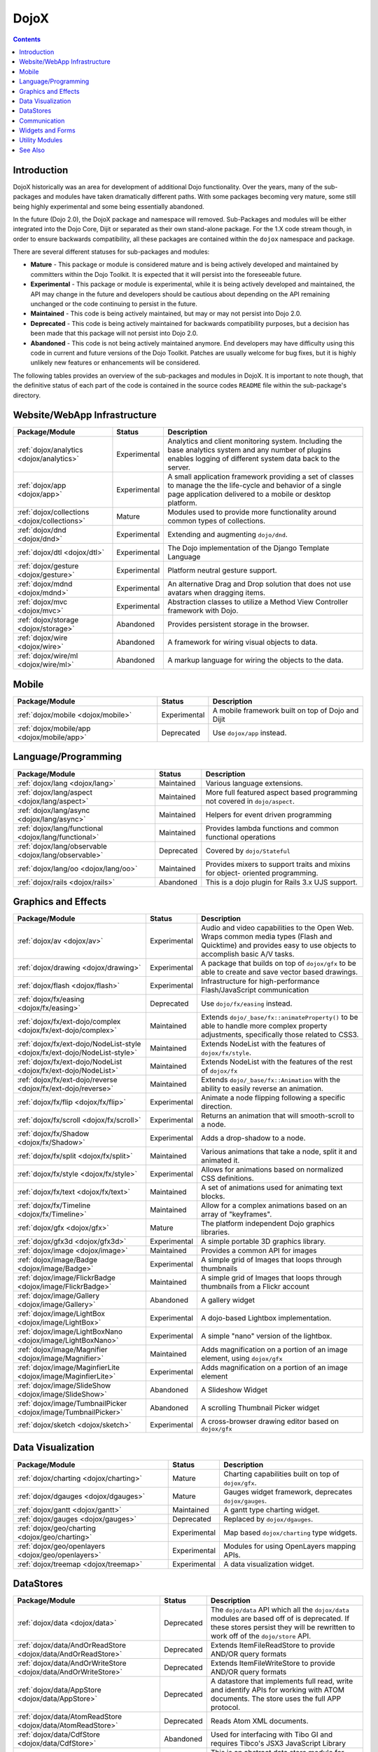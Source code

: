 .. _dojox/index:

=====
DojoX
=====

.. contents ::
  :depth: 2

Introduction
============

DojoX historically was an area for development of additional Dojo functionality.  Over the years, many of the sub-
packages and modules have taken dramatically different paths.  With some packages becoming very mature, some still 
being highly experimental and some being essentially abandoned.

In the future (Dojo 2.0), the DojoX package and namespace will removed.  Sub-Packages and modules will be either 
integrated into the Dojo Core, Dijit or separated as their own stand-alone package.  For the 1.X code stream though, 
in order to ensure backwards compatibility, all these packages are contained within the ``dojox`` namespace and 
package.

There are several different statuses for sub-packages and modules:

* **Mature** - This package or module is considered mature and is being actively developed and maintained by 
  committers within the Dojo Toolkit.  It is expected that it will persist into the foreseeable future.

* **Experimental** - This package or module is experimental, while it is being actively developed and maintained, the 
  API may change in the future and developers should be cautious about depending on the API remaining unchanged or the 
  code continuing to persist in the future.

* **Maintained** - This code is being actively maintained, but may or may not persist into Dojo 2.0.

* **Deprecated** - This code is being actively maintained for backwards compatibility purposes, but a decision has 
  been made that this package will not persist into Dojo 2.0.

* **Abandoned** - This code is not being actively maintained anymore.  End developers may have difficulty using this 
  code in current and future versions of the Dojo Toolkit.  Patches are usually welcome for bug fixes, but it is highly 
  unlikely new features or enhancements will be considered.

The following tables provides an overview of the sub-packages and modules in DojoX.  It is important to note though, 
that the definitive status of each part of the code is contained in the source codes ``README`` file within the 
sub-package's directory.

Website/WebApp Infrastructure
=============================

================================================================================== ============ ==============================================================
Package/Module                                                                     Status       Description
================================================================================== ============ ==============================================================
:ref:`dojox/analytics <dojox/analytics>`                                           Experimental Analytics and client monitoring system.  Including the base 
                                                                                                analytics system and any number of plugins enables logging of
                                                                                                different system data back to the server.
:ref:`dojox/app <dojox/app>`                                                       Experimental A small application framework providing a set of classes to 
                                                                                                manage the the life-cycle and behavior of a single page 
                                                                                                application delivered to a mobile or desktop platform.
:ref:`dojox/collections <dojox/collections>`                                       Mature       Modules used to provide more functionality around common types
                                                                                                of collections.
:ref:`dojox/dnd <dojox/dnd>`                                                       Experimental Extending and augmenting ``dojo/dnd``.
:ref:`dojox/dtl <dojox/dtl>`                                                       Experimental The Dojo implementation of the Django Template Language
:ref:`dojox/gesture <dojox/gesture>`                                               Experimental Platform neutral gesture support.
:ref:`dojox/mdnd <dojox/mdnd>`                                                     Experimental An alternative Drag and Drop solution that does not use 
                                                                                                avatars when dragging items.
:ref:`dojox/mvc <dojox/mvc>`                                                       Experimental Abstraction classes to utilize a Method View Controller 
                                                                                                framework with Dojo.
:ref:`dojox/storage <dojox/storage>`                                               Abandoned    Provides persistent storage in the browser.
:ref:`dojox/wire <dojox/wire>`                                                     Abandoned    A framework for wiring visual objects to data.
:ref:`dojox/wire/ml <dojox/wire/ml>`                                               Abandoned    A markup language for wiring the objects to the data.
================================================================================== ============ ==============================================================

Mobile
======

================================================================================== ============ ==============================================================
Package/Module                                                                     Status       Description
================================================================================== ============ ==============================================================
:ref:`dojox/mobile <dojox/mobile>`                                                 Experimental A mobile framework built on top of Dojo and Dijit
:ref:`dojox/mobile/app <dojox/mobile/app>`                                         Deprecated   Use ``dojox/app`` instead.
================================================================================== ============ ==============================================================

Language/Programming
====================

================================================================================== ============ ==============================================================
Package/Module                                                                     Status       Description
================================================================================== ============ ==============================================================
:ref:`dojox/lang <dojox/lang>`                                                     Maintained   Various language extensions.
:ref:`dojox/lang/aspect <dojox/lang/aspect>`                                       Maintained   More full featured aspect based programming not covered in 
                                                                                                ``dojo/aspect``.
:ref:`dojox/lang/async <dojox/lang/async>`                                         Maintained   Helpers for event driven programming
:ref:`dojox/lang/functional <dojox/lang/functional>`                               Maintained   Provides lambda functions and common functional operations
:ref:`dojox/lang/observable <dojox/lang/observable>`                               Deprecated   Covered by ``dojo/Stateful``
:ref:`dojox/lang/oo <dojox/lang/oo>`                                               Maintained   Provides mixers to support traits and mixins for object-
                                                                                                oriented programming.
:ref:`dojox/rails <dojox/rails>`                                                   Abandoned    This is a dojo plugin for Rails 3.x UJS support.
================================================================================== ============ ==============================================================

Graphics and Effects
====================

================================================================================== ============ ==============================================================
Package/Module                                                                     Status       Description
================================================================================== ============ ==============================================================
:ref:`dojox/av <dojox/av>`                                                         Experimental Audio and video capabilities to the Open Web. Wraps common
                                                                                                media types (Flash and Quicktime) and provides easy to use 
                                                                                                objects to accomplish basic A/V tasks.
:ref:`dojox/drawing <dojox/drawing>`                                               Experimental A package that builds on top of ``dojox/gfx`` to be able to 
                                                                                                create and save vector based drawings.
:ref:`dojox/flash <dojox/flash>`                                                   Experimental Infrastructure for high-performance Flash/JavaScript 
                                                                                                communication
:ref:`dojox/fx/easing <dojox/fx/easing>`                                           Deprecated   Use ``dojo/fx/easing`` instead.
:ref:`dojox/fx/ext-dojo/complex <dojox/fx/ext-dojo/complex>`                       Maintained   Extends ``dojo/_base/fx::animateProperty()`` to be able to 
                                                                                                handle more complex property adjustments, specifically those 
                                                                                                related to CSS3.
:ref:`dojox/fx/ext-dojo/NodeList-style <dojox/fx/ext-dojo/NodeList-style>`         Maintained   Extends NodeList with the features of ``dojox/fx/style``.
:ref:`dojox/fx/ext-dojo/NodeList <dojox/fx/ext-dojo/NodeList>`                     Maintained   Extends NodeList with the features of the rest of 
                                                                                                ``dojox/fx``
:ref:`dojox/fx/ext-dojo/reverse <dojox/fx/ext-dojo/reverse>`                       Maintained   Extends ``dojo/_base/fx::Animation`` with the ability to 
                                                                                                easily reverse an animation.
:ref:`dojox/fx/flip <dojox/fx/flip>`                                               Experimental Animate a node flipping following a specific direction.
:ref:`dojox/fx/scroll <dojox/fx/scroll>`                                           Experimental Returns an animation that will smooth-scroll to a node.
:ref:`dojox/fx/Shadow <dojox/fx/Shadow>`                                           Experimental Adds a drop-shadow to a node.
:ref:`dojox/fx/split <dojox/fx/split>`                                             Maintained   Various animations that take a node, split it and animated it.
:ref:`dojox/fx/style <dojox/fx/style>`                                             Experimental Allows for animations based on normalized CSS definitions.
:ref:`dojox/fx/text <dojox/fx/text>`                                               Maintained   A set of animations used for animating text blocks.
:ref:`dojox/fx/Timeline <dojox/fx/Timeline>`                                       Maintained   Allow for a complex animations based on an array of 
                                                                                                "keyframes".
:ref:`dojox/gfx <dojox/gfx>`                                                       Mature       The platform independent Dojo graphics libraries.
:ref:`dojox/gfx3d <dojox/gfx3d>`                                                   Experimental A simple portable 3D graphics library.
:ref:`dojox/image <dojox/image>`                                                   Maintained   Provides a common API for images
:ref:`dojox/image/Badge <dojox/image/Badge>`                                       Experimental A simple grid of Images that loops through thumbnails
:ref:`dojox/image/FlickrBadge <dojox/image/FlickrBadge>`                           Maintained   A simple grid of Images that loops through thumbnails from a 
                                                                                                Flickr account
:ref:`dojox/image/Gallery <dojox/image/Gallery>`                                   Abandoned    A gallery widget
:ref:`dojox/image/LightBox <dojox/image/LightBox>`                                 Experimental A dojo-based Lightbox implementation.
:ref:`dojox/image/LightBoxNano <dojox/image/LightBoxNano>`                         Experimental A simple "nano" version of the lightbox.
:ref:`dojox/image/Magnifier <dojox/image/Magnifier>`                               Maintained   Adds magnification on a portion of an image element, using 
                                                                                                ``dojox/gfx``
:ref:`dojox/image/MaginfierLite <dojox/image/MaginfierLite>`                       Experimental Adds magnification on a portion of an image element
:ref:`dojox/image/SlideShow <dojox/image/SlideShow>`                               Abandoned    A Slideshow Widget
:ref:`dojox/image/TumbnailPicker <dojox/image/TumbnailPicker>`                     Abandoned    A scrolling Thumbnail Picker widget
:ref:`dojox/sketch <dojox/sketch>`                                                 Experimental A cross-browser drawing editor based on ``dojox/gfx``
================================================================================== ============ ==============================================================

Data Visualization
==================

================================================================================== ============ ==============================================================
Package/Module                                                                     Status       Description
================================================================================== ============ ==============================================================
:ref:`dojox/charting <dojox/charting>`                                             Mature       Charting capabilities built on top of ``dojox/gfx``.
:ref:`dojox/dgauges <dojox/dgauges>`                                               Mature       Gauges widget framework, deprecates ``dojox/gauges``.
:ref:`dojox/gantt <dojox/gantt>`                                                   Maintained   A gantt type charting widget.
:ref:`dojox/gauges <dojox/gauges>`                                                 Deprecated   Replaced by ``dojox/dgauges``.
:ref:`dojox/geo/charting <dojox/geo/charting>`                                     Experimental Map based ``dojox/charting`` type widgets.
:ref:`dojox/geo/openlayers <dojox/geo/openlayers>`                                 Experimental Modules for using OpenLayers mapping APIs.
:ref:`dojox/treemap <dojox/treemap>`                                               Experimental A data visualization widget.
================================================================================== ============ ==============================================================

DataStores
==========

================================================================================== ============ ==============================================================
Package/Module                                                                     Status       Description
================================================================================== ============ ==============================================================
:ref:`dojox/data <dojox/data>`                                                     Deprecated   The ``dojo/data`` API which all the ``dojox/data`` modules are
                                                                                                based off of is deprecated.  If these stores persist they will
                                                                                                be rewritten to work off of the ``dojo/store`` API.
:ref:`dojox/data/AndOrReadStore <dojox/data/AndOrReadStore>`                       Deprecated   Extends ItemFileReadStore to provide AND/OR query formats
:ref:`dojox/data/AndOrWriteStore <dojox/data/AndOrWriteStore>`                     Deprecated   Extends ItemFileWriteStore to provide AND/OR query formats
:ref:`dojox/data/AppStore <dojox/data/AppStore>`                                   Deprecated   A datastore that implements full read, write and identify APIs 
                                                                                                for working with ATOM documents.  The store uses the full APP 
                                                                                                protocol.
:ref:`dojox/data/AtomReadStore <dojox/data/AtomReadStore>`                         Deprecated   Reads Atom XML documents.
:ref:`dojox/data/CdfStore <dojox/data/CdfStore>`                                   Abandoned    Used for interfacing with Tibo GI and requires Tibco's JSX3 
                                                                                                JavaScript Library
:ref:`dojox/data/ClientFilter <dojox/data/ClientFilter>`                           Deprecated   This is an abstract data store module for adding updatable 
                                                                                                result set functionality to an existing data store class.
:ref:`dojox/data/CouchDBRestStore <dojox/data/CouchDBRestStore>`                   Deprecated   Builds on JsonRestStore to provide connectivity to CouchDB
:ref:`dojox/data/CssClassStore <dojox/data/CssClassStore>`                         Deprecated   Allows the searching/querying over CSS classes defined in a 
                                                                                                page in a browser.
:ref:`dojox/data/CssRuleStore <dojox/data/CssRuleStore>`                           Deprecated   Allows the searching/querying over CSS rules loaded in a 
                                                                                                page in a browser.
:ref:`dojox/data/CsvStore <dojox/data/CsvStore>`                                   Deprecated   Comma-Separated text datastore implementation.
:ref:`dojox/data/FileStore <dojox/data/FileStore>`                                 Deprecated   A specific implementation providing a lazy-loading store of 
                                                                                                file system type objects.
:ref:`dojox/data/FlickrRestStore <dojox/data/FlickrRestStore>`                     Deprecated
:ref:`dojox/data/FlickrStore <dojox/data/FlickrStore>`                             Deprecated   Data store driven by Flickr.com public API.
:ref:`dojox/data/GoogleFeedStore <dojox/data/GooleFeedStore>`                      Deprecated
:ref:`dojox/data/GoogleSearchStore <dojox/data/GoogleSearchStore>`                 Deprecated   Datastore that interfaces to Google's AJAX search services
:ref:`dojox/data/HtmlStore <dojox/data/HtmlStore>`                                 Deprecated   Reads arbitrary HTML to be used as a datastore, including 
                                                                                                tables, ordered and un-ordered lists and lists of ``<div>`` 
                                                                                                elements.
:ref:`dojox/data/HtmlTableStore <dojox/data/HtmlTableStore>`                       Deprecated   Datastore specifically designed for reading HTML tables.
:ref:`dojox/data/ItemExplorer <dojox/data/ItemExplorer>`                           Abandoned
:ref:`dojox/data/JsonQueryRestStore <dojox/data/JsonQueryRestStore>`               Deprecated
:ref:`dojox/data/JsonRestStore <dojox/data/JsonRestStore>`                         Deprecated   A store that interfaces with JSON RESTful services.  This 
                                                                                                been superseded by 
                                                                                                :ref:`data/store/JsonRest <dojo/store/JsonRest>`
:ref:`dojox/data/KeyValueStore <dojox/data/KeyValueStore>`                         Deprecated   A datastore that mimics a key/value property file format.
:ref:`dojox/data/OpenSearchStore <dojox/data/OpenSearchStore>`                     Deprecated   A datastore that implements OpenSearch provider search 
                                                                                                capability.
:ref:`dojox/data/OpmlStore <dojox/data/OpmlStore>`                                 Deprecated   Datastore for reading OMPL formatted data.
:ref:`dojox/data/PersevereStore <dojox/data/PersevereStore>`                       Deprecated   Builds on JsonRestStore to provide connectivity to Persevere
:ref:`dojox/data/PicasaStore <dojox/data/PicasaStore>`                             Deprecated   A datastore interface to one of the basic services of the 
                                                                                                Picasa service, the public photo feed.
:ref:`dojox/data/QueryReadStore <dojox/data/QueryReadStore>`                       Deprecated
:ref:`dojox/data/RailsStore <dojox/data/RailsStore>`                               Deprecated   A datastore for interacting with RESTful Rails controllers
:ref:`dojox/data/S3Store <dojox/data/S3Store>`                                     Deprecated   Builds on JsonRestStore to provide connectivity to Amazon S3
:ref:`dojox/data/ServiceStore <dojox/data/ServiceStore>`                           Deprecated   A read only datastore that provides an interface to an RPC 
                                                                                                service.
:ref:`dojox/data/SnapLogicStore <dojox/data/SnapLogicStore>`                       Deprecated   Datastore that interfaces to SnapLogic data services.
:ref:`dojox/data/StoreExplorer <dojox/data/StoreExplorer>`                         Abandoned
:ref:`dojox/data/WikipediaStore <dojox/data/WikipediaStore>`                       Deprecated   A datastore interface to Wikipedia, using the Wikipedia SMD 
                                                                                                spec from ``dojox/rpc``.
:ref:`dojox/data/XmlStore <dojox/data/XmlStore>`                                   Deprecated   Datastore for handling XML based services or documents.
:ref:`dojox/data/util/JsonQuery <dojox/data/util/JsonQuery>`                       Deprecated   Mixin that converts object attribute queries to JSONQuery/
                                                                                                JSONPath syntax to be sent to the server.
================================================================================== ============ ==============================================================

Communication
=============

================================================================================== ============ ==============================================================
Package/Module                                                                     Status       Description
================================================================================== ============ ==============================================================
:ref:`dojox/atom <dojox/atom>`                                                     Experimental An implementation of the ATOM document format in a JavaScript
                                                                                                model and a full Atom Publishing Protocol (APP) IO library for
                                                                                                working with ATOM feeds.
:ref:`dojox/io/httpParse <dojox/io/httpParse>`                                     Maintained   Parses an HTTP stream for a message.
:ref:`dojox/io/OAuth <dojox/io/OAuth>`                                             Maintained   Helper singleton for signing any kind of Ajax request using 
                                                                                                the OAuth 1.0 protocol.
:ref:`dojox/io/scriptFrame <dojox/io/scriptFrame>`                                 Deprecated   Replaced with ``dojo/request``
:ref:`dojox/io/windowName <dojox/io/windowName>`                                   Deprecated   Replaced with ``dojo/request``
:ref:`dojox/io/xhrMultiPart <dojox/io/xhrMultiPart>`                               Deprecated   Replaced with ``dojo/request``
:ref:`dojox/io/xhrPlugins <dojox/io/xhrPuligins>`                                  Deprecated   Functionality now covered in ``dojo/request/registry``
:ref:`dojox/io/proxy/xip <dojox/io/proxy/xip>`                                     Maintained   XHR IFrame Proxy
:ref:`dojox/rpc <dojox/rpc>`                                                       Maintained   Extra utilities for ``dojo/rpc``
:ref:`dojox/socket/Reconnect <dojox/socket/Reconnect>`                             Abandoned    Provides a WebSocket with fallback to HTTP long-polling
:ref:`dojox/xmpp <dojox/xmpp>`                                                     Abandoned    An XMPP (Jabber/GTalk) implementation.
================================================================================== ============ ==============================================================

Widgets and Forms
=================

================================================================================== ============ ==============================================================
Package/Module                                                                     Status       Description
================================================================================== ============ ==============================================================
:ref:`dojox/calc <dojox/calc>`                                                     Maintained   Graphing calculator project.
:ref:`dojox/calendar <dojox/calendar>`                                             Mature       A complex calendaring widget the provides the ability to 
                                                                                                create and manage events.
:ref:`dojox/editor/plugins <dojox/editor/plugins>`                                 Various      Several Plugins for the ``dojox/editor/Editor``
:ref:`dojox/form/BusyButton <dojox/form/BusyButton>`                               Maintained   A button the provides visual feedback when it is activated.
:ref:`dojox/form/CheckedMultiSelect <dojox/form/CheckedMultiSelect>`               Maintained   Allows options in a MultiSelect to be selected by a checkbox.
:ref:`dojox/form/DateTextBox <dojox/form/DateTextBox>`                             Experimental A validating, serializable, range-bound date text box with a 
                                                                                                popup calendar.
:ref:`dojox/form/DayTextBox <dojox/form/DayTextBox>`                               Experimental A validating, serializable, range-bound date text box with a 
                                                                                                popup calendar that contains just months.
:ref:`dojox/form/DropDownSelect <dojox/form/DropDownSelect>`                       Deprecated   Use ``dijit/form/Select`` instead.
:ref:`dojox/form/DropDownStack <dojox/form/DropDownStack>`                         Maintained   Used for "selectable" multiforms.
:ref:`dojox/form/FileInput <dojox/form/FileInput>`                                 Experimental An ``<input type="file">`` form widget, with a button for 
                                                                                                uploading to be styled via CSS, a cancel button to clear 
                                                                                                selection.
:ref:`dojox/form/FileInputAuto <dojox/form/FileInputAuto>`                         Experimental An extension on FileInput providing background upload
                                                                                                progress
:ref:`dojox/form/FileInputBlind <dojox/form/FileInputBlind>`                       Deprecated   Use ``dojox/form/FileInputAuto`` instead.
:ref:`dojox/form/FilePickerTextBox <dojox/form/FilePickerTextBox>`                 Maintained   A validating text box tied to a file picker popup
:ref:`dojox/form/FileUploader <dojox/form/FileUploader>`                           Deprecated   Use ``dojox/form/Uploader`` instead.
:ref:`dojox/form/ListInput <dojox/form/ListInput>`                                 Experimental An automatic list maker.
:ref:`dojox/form/Manager <dojox/form/Manager>`                                     Maintained   The widget to orchestrate dynamic forms.
:ref:`dojox/form/MonthTextBox <dojox/form/MonthTextBox>`                           Experimental A validating, serializable, range-bound date text box with a
                                                                                                popup calendar that contains only months.
:ref:`dojox/form/MultiComboBox <dojox/form/MultiComboBox>`                         Experimental A ComboBox that accepts multiple inputs on a single line.
:ref:`dojox/form/PasswordValidator <dojox/form/PasswordValidator>`                 Maintained   A password validation widget that simplifies the 
                                                                                                "old/new/verify" style of requesting passwords.
:ref:`dojox/form/RadioStack <dojox/form/RadioStack>`                               Maintained   A radio-based select stack.
:ref:`dojox/form/RangeSlider <dojox/form/RangeSlider>`                             Maintained   A form widget that allows one to select a range with two 
                                                                                                draggable images.
:ref:`dojox/form/Rating <dojox/form/Rating>`                                       Maintained   A widget for rating using stars.
:ref:`dojox/form/TimeSpinner <dojox/form/TimeSpinner>`                             Maintained   This widget is the same as a normal NumberSpinner, but for
                                                                                                the time component of a date object instead.
:ref:`dojox/form/TriStateCheckBox <dojox/form/TriStateCheckBox>`                   Maintained   Checkbox with three states.
:ref:`dojox/form/Uploader <dojox/form/Uploader>`                                   Experimental A widget that creates a stylable file-input button, with 
                                                                                                optional multi-file selection, using only HTML elements.
:ref:`dojox/form/YearTextBox <dojox/form/YearTextBox>`                             Experimental A validating, serializable, range-bound date text box with a 
                                                                                                popup calendar that contains only years.
:ref:`dojox/grid <dojox/grid>`                                                     Deprecated   A grid widget package.  Replaced by ``dgrid``.
:ref:`dojox/layout/BorderContainer <dojox/layout/BorderContainer>`                 Deprecated   Covered by ``dijit/layout/BorderContainer``
:ref:`dojox/layout/ContentPane <dojox/layout/ContentPane>`                         Maintained   An extended version of ``dijit/layout/ContentPane`` that 
                                                                                                supports running infile JavaScript.
:ref:`dojox/layout/Dock <dojox/layout/Dock>`                                       Experimental A widget that attaches to a node and keeps track of 
                                                                                                incoming / outgoing FloatingPanes and handles layout
:ref:`dojox/layout/dnd <dojox/layout/dnd>`                                         Abandoned    Enhancements to ``dojo/dnd``.
:ref:`dojox/layout/DragPane <dojox/layout/DragPane>`                               Maintained   Makes a pane's content draggable by/within it's surface
:ref:`dojox/layout/ExpandoPane <dojox/layout/ExpandoPane>`                         Experimental An experimental collapsing-pane for 
                                                                                                ``dijit/layout/BorderContainer``
:ref:`dojox/layout/ext-dijit/layout <dojox/layout/ext-dijit/layout>`               Abandoned    This core functionality is now available in Dijit.
:ref:`dojox/layout/FloatingPane <dojox/layout/FloatingPane>`                       Maintained   A non-modal Floating window.
:ref:`dojox/layout/GridContainer <dojox/layout/GridContainer>`                     Maintained   A grid containing any kind of object and acting like a web 
                                                                                                portals.
:ref:`dojox/layout/GridContainerLite <dojox/layout/GridContainerLite>`             Maintained   The GridContainerLite is a container of child elements that 
                                                                                                are placed in a kind of grid.
:ref:`dojox/layout/RadioGroup <dojox/layout/RadioGroup>`                           Experimental An enhancement to the ``dijit/layout/StackContainer``
:ref:`dojox/layout/ResizeHandle <dojox/layout/ResizeHandle>`                       Experimental A draggable handle used to resize an attached node.
:ref:`dojox/layout/RotatorContainer <dojox/layout/RotatorContainer>`               Maintained   An enhanced StackContainer that automatically transitions 
                                                                                                between its ContentPanes.
:ref:`dojox/layout/ScrollPane <dojox/layout/ScrollPane>`                           Experimental A pane that "scrolls" its content based on the mouse 
                                                                                                position inside.
:ref:`dojox/layout/TableContainer <dojox/layout/TableContainer>`                   Experimental A container that lays out its child widgets in a table 
                                                                                                layout.
:ref:`dojox/layout/ToggleSplitter <dojox/layout/ToggleSplitter>`                   Experimental A draggable and clickable spacer between two items in a 
                                                                                                ``dijit.layout.BorderContainer``.
:ref:`dojox/widget <dojox/widget>`                                                 Maintained   [desc]
:ref:`dojox/widget/AnalogGauge <dojo/widget/AnalogGauge>`                          Abandoned    Replaced with ``dojox/dgauges``
:ref:`dojox/widget/AutoRotator <dojo/widget/AutoRotator>`                          Maintained   A rotator that automatically transitions between child nodes.
:ref:`dojox/widget/BarGauge <dojo/widget/BarGauge>`                                Abandoned    Replaced with ``dojox/dgauges``
:ref:`dojox/widget/Calendar <dojo/widget/Calendar>`                                Maintained   The standard Calendar. It includes day and month/year views.
:ref:`dojox/widget/Calendar2Pane <dojo/widget/Calendar2Pane>`                      Maintained   A Calendar with two panes, the second one containing both 
                                                                                                month and year.
:ref:`dojox/widget/Calendar3Pane <dojo/widget/Calendar3Pane>`                      Maintained   A Calendar with three panes, includes day, month, and year 
                                                                                                views.
:ref:`dojox/widget/CalendarFisheye <dojo/widget/CalendarFisheye>`                  Maintained   The standard Calendar. It includes day, month and year views.
                                                                                                FisheyeLite effects are included.
:ref:`dojox/widget/CalendarFx <dojo/widget/CalendarFx>`                            Maintained   The visual effects extensions for ``dojox/widget/Calendar``.
:ref:`dojox/widget/ColorPicker <dojo/widget/ColorPicker>`                          Experimental A HSV color picker
:ref:`dojox/widget/DailyCalendar <dojo/widget/DailyCalendar>`                      Maintained   A calendar with only a daily view.
:ref:`dojox/widget/DataPresentation <dojo/widget/DataPresentation>`                Abandoned    A widget that connects to a data store in a simple manner and
                                                                                                visualizes data.
:ref:`dojox/widget/Dialog <dojo/widget/Dialog>`                                    Maintained   An enhanced version of ``dijit/Dialog``.
:ref:`dojox/widget/DialogSimple <dojo/widget/DialogSimple>`                        Maintained   An simple enhancements of ``dijit/Dialog``.
:ref:`dojox/widget/DocTester <dojo/widget/DocTester>`                              Abandoned    A widget to run DocTests inside an HTML page.
:ref:`dojox/widget/DynamicTooltip <dojo/widget/DynamicTooltip>`                    Abandoned    Extension of ``dijit/Tooltip`` providing content set via XHR 
                                                                                                request via ``href`` param.
:ref:`dojox/widget/FeedPortlet <dojo/widget/FeedPortlet>`                          Abandoned    A Portlet that loads a XML feed.
:ref:`dojox/widget/FilePicker <dojo/widget/FilePicker>`                            Abandoned    A pane to display the information for the currently-selected 
                                                                                                file
:ref:`dojox/widget/FisheyeList <dojo/widget/FisheyeList>`                          Maintained   Menu similar to the fish eye menu on the Mac OS.
:ref:`dojox/widget/FisheyeListItem <dojo/widget/FisheyeListItem>`                  Maintained   Menu item inside of a FisheyeList.
:ref:`dojox/widget/FisheyeLite <dojo/widget/FisheyeLite>`                          Experimental A Light-weight Fisheye Component, or an enhanced version of 
                                                                                                ``dojo/fx/Toggler``.
:ref:`dojox/widget/Iterator <dojo/widget/Iterator>`                                Abandoned    A widget that iterates the contents of a datastore.
:ref:`dojox/widget/Loader <dojo/widget/Loader>`                                    Abandoned    A configurable global XHR-listener to display a loading 
                                                                                                message during running XHRs or to simply provide base-level 
                                                                                                topic to subscribe to for custom loading messages.
:ref:`dojox/widget/MonthAndYearlyCalendar <dojo/widget/MonthAndYearlyCalendar>`    Maintained   A calendar with only a daily view.
:ref:`dojox/widget/MonthlyCalendar <dojo/widget/MonthlyCalendar>`                  Maintained   A calendar with only a month view.
:ref:`dojox/widget/MultiSelectCalendar <dojo/widget/MultiSelectCalendar>`          Experimental A simple GUI for choosing several dates in the context of a 
                                                                                                monthly calendar.
:ref:`dojox/widget/Pager <dojo/widget/Page>`                                       Experimental A Pager, displaying a list of sized nodes
:ref:`dojox/widget/PlaceholderMenuItem <dojo/widget/PlaceholderMenuItem>`          Experimental A menu item that can be used as a placeholder.
:ref:`dojox/widget/Portlet <dojo/widget/Portlet>`                                  Maintained   A container widget that is designed to be contained in a 
                                                                                                ``dojox/layout/GridContainer``.
:ref:`dojox/widget/PortletDialogSettings <dojo/widget/PortletDialogSettings>`      Maintained   A settings widget to be used with a ``dojox/widget/Portlet``.
:ref:`dojox/widget/PortletSettings <dojo/widget/PortletSettings>`                  Maintained   A settings widget to be used with a ``dojox/widget/Portlet``.
:ref:`dojox/widget/Roller <dojo/widget/Roller>`                                    Maintained   A simple widget to take an unordered-list of Text and roll 
                                                                                                through them.
:ref:`dojox/widget/RollingList <dojo/widget/RollingList>`                          Abandoned    A rolling list that can be tied to a data store with children.
:ref:`dojox/widget/Rotator <dojo/widget/Rotator>`                                  Abandoned    A widget for rotating through child nodes using transitions.
:ref:`dojox/widget/Selection <dojo/widget/Selection>`                              Maintained   Base class for widgets that manage a list of selected data 
                                                                                                items.
:ref:`dojox/widget/SortList <dojo/widget/SortList>`                                Abandoned    A sortable unordered-list with a fixed header.
:ref:`dojox/widget/Standby <dojo/widget/Standby>`                                  Experimental A widget designed to act as a Standby/Busy/Disable/Blocking 
                                                                                                widget to indicate a particular DOM node is processing and 
                                                                                                cannot be clicked on at this time.
:ref:`dojox/widget/TitleGroup <dojo/widget/TitleGroup>`                            Maintained   A container which controls a series of ``dijit/TitlePane``, 
                                                                                                allowing one to be visible and hiding siblings.
:ref:`dojox/widget/Toaster <dojo/widget/Toaster>`                                  Maintained   Message that slides in from the corner of the screen, used 
                                                                                                for notifications like "new email".
:ref:`dojox/widget/UpgradeBar <dojo/widget/UpgradeBar>`                            Experimental Shows a bar at the top of the screen when the user is to be 
                                                                                                notified that they should upgrade their browser or a plugin.
:ref:`dojox/widget/Wizard <dojo/widget/Wizard>`                                    Maintained   A set of panels that display sequentially, typically notating
                                                                                                a step-by-step procedure like an install.
:ref:`dojox/widget/YearlyCalendar <dojo/widget/YearlyCalendar>`                    Maintained   A calendar with only a year view.
================================================================================== ============ ==============================================================

Utility Modules
===============

================================================================================== ============ ==============================================================
Package/Module                                                                     Status       Description
================================================================================== ============ ==============================================================
:ref:`dojox/color <dojox/color>`                                                   Maintained   Enhancements to ``dojo/color``.
:ref:`dojox/css3 <dojox/css3>`                                                     Experimental Wrappers for common CSS3 animations.
:ref:`dojox/date/buddhist <dojox/date/buddhist>`                                   Mature       Provides support for Buddhist dates.
:ref:`dojox/date/hebrew <dojox/date/hebrew>`                                       Mature       Provides support for Hebrew dates.
:ref:`dojox/date/islamic <dojox/date/islamic>`                                     Mature       Provides support for Islamic dates.
:ref:`dojox/date/php <dojox/date/php>`                                             Experimental Utilities for handling PHP styled dates.
:ref:`dojox/date/posix <dojox/date/posix>`                                         Experimental Utilities for handling POSIX strftime formatted dates.
:ref:`dojox/date/relative <dojox/date/relative>`                                   Experimental Utilities for handling relative dates.
:ref:`dojox/date/timezone <dojox/date/timezone>`                                   Experimental Dojo port of fleegix date plugin.
:ref:`dojox/embed <dojox/embed>`                                                   Experimental Wrappers for handling ``<OBJECT>`` and ``<EMBED>`` tags
:ref:`dojox/encoding <dojox/encoding>`                                             Experimental Modules routines for common encoding algorithms.
:ref:`dojox/help <dojox/help>`                                                     Abandoned    Console extensions to allow access to available help resources
:ref:`dojox/highlight <dojox/highlight>`                                           Maintained   Syntax highlighting library.
:ref:`dojox/html <dojox/html>`                                                     Maintained   Less frequently used HTML functions and features.
:ref:`dojox/jq <dojox/jq>`                                                         Abandoned    A JQuery API compatibility layer.
:ref:`dojox/json/query <dojox/json/query>`                                         Maintained   A comprehensive object data query tool.
:ref:`dojox/json/ref <dojox/json/ref>`                                             Maintained   JSON Referencing capable serializer and deserializer.
:ref:`dojox/json/schema <dojox/json/schema>`                                       Maintained   An object validation tool based on JSON Schema.
:ref:`dojox/jsonPath <dojox/jsonPath>`                                             Abandoned    A query system similar in idea to xpath, for for JavaScript
                                                                                                objects.
:ref:`dojox/math <dojox/math>`                                                     Maintained   Various math handling routines
:ref:`dojox/NodeList/delegate <dojox/NodeList/delegate>`                           Maintained   Extends the NodeList with a ``delegate()`` feature.
:ref:`dojox/robot/recorder <dojox/robot/recorder>`                                 Experimental Semi-automates the creation of DOH robot test scripts.
:ref:`dojox/secure <dojox/secure>`                                                 Abandoned    A collection of utilities for working with untrusted data 
                                                                                                and code.
:ref:`dojox/sql <dojox/sql>`                                                       Abandoned    Code to interface with the Google Gears-specific SQL engine.
:ref:`dojox/string <dojox/string>`                                                 Maintained   Various modules/routines for enhanced string handling.
:ref:`dojox/testing/DocTest <dojox/testing/DocTest>`                               Maintained   A port of Python's DocTests module.
:ref:`dojox/timing <dojox/timing>`                                                 Experimental A framework to deal with advanced timing constructs.
:ref:`dojox/uuid <dojox/uuid>`                                                     Maintained   A library capable of generating UUIDs.
:ref:`dojox/validate <dojox/validate>`                                             Maintained   Various validation functions that can be used for form 
                                                                                                validation.
:ref:`dojox/xml <dojox/xml>`                                                       Maintained   Various XML utilities.
================================================================================== ============ ==============================================================

See Also
========

* :ref:`dojo <dojo/index>` - The core package of Dojo Toolkit.

* :ref:`dijit <dijit/index>` - The main widget package of Dojo Toolkit.
